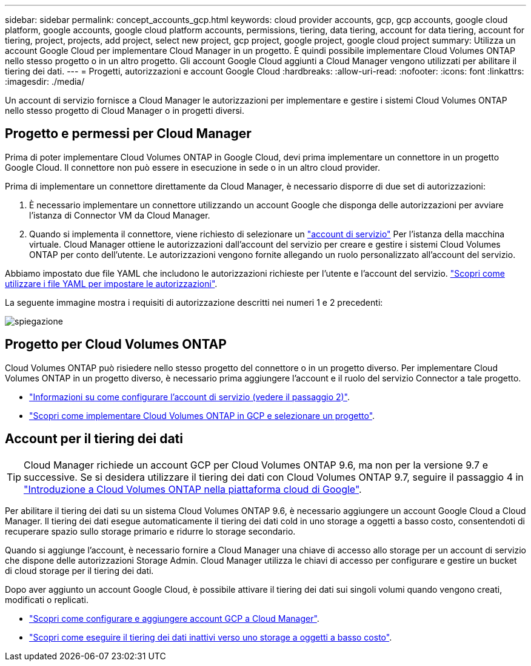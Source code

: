 ---
sidebar: sidebar 
permalink: concept_accounts_gcp.html 
keywords: cloud provider accounts, gcp, gcp accounts, google cloud platform, google accounts, google cloud platform accounts, permissions, tiering, data tiering, account for data tiering, account for tiering, project, projects, add project, select new project, gcp project, google project, google cloud project 
summary: Utilizza un account Google Cloud per implementare Cloud Manager in un progetto. È quindi possibile implementare Cloud Volumes ONTAP nello stesso progetto o in un altro progetto. Gli account Google Cloud aggiunti a Cloud Manager vengono utilizzati per abilitare il tiering dei dati. 
---
= Progetti, autorizzazioni e account Google Cloud
:hardbreaks:
:allow-uri-read: 
:nofooter: 
:icons: font
:linkattrs: 
:imagesdir: ./media/


[role="lead"]
Un account di servizio fornisce a Cloud Manager le autorizzazioni per implementare e gestire i sistemi Cloud Volumes ONTAP nello stesso progetto di Cloud Manager o in progetti diversi.



== Progetto e permessi per Cloud Manager

Prima di poter implementare Cloud Volumes ONTAP in Google Cloud, devi prima implementare un connettore in un progetto Google Cloud. Il connettore non può essere in esecuzione in sede o in un altro cloud provider.

Prima di implementare un connettore direttamente da Cloud Manager, è necessario disporre di due set di autorizzazioni:

. È necessario implementare un connettore utilizzando un account Google che disponga delle autorizzazioni per avviare l'istanza di Connector VM da Cloud Manager.
. Quando si implementa il connettore, viene richiesto di selezionare un https://cloud.google.com/iam/docs/service-accounts["account di servizio"^] Per l'istanza della macchina virtuale. Cloud Manager ottiene le autorizzazioni dall'account del servizio per creare e gestire i sistemi Cloud Volumes ONTAP per conto dell'utente. Le autorizzazioni vengono fornite allegando un ruolo personalizzato all'account del servizio.


Abbiamo impostato due file YAML che includono le autorizzazioni richieste per l'utente e l'account del servizio. link:task_creating_connectors_gcp.html["Scopri come utilizzare i file YAML per impostare le autorizzazioni"].

La seguente immagine mostra i requisiti di autorizzazione descritti nei numeri 1 e 2 precedenti:

image:diagram_permissions_gcp.png["spiegazione"]



== Progetto per Cloud Volumes ONTAP

Cloud Volumes ONTAP può risiedere nello stesso progetto del connettore o in un progetto diverso. Per implementare Cloud Volumes ONTAP in un progetto diverso, è necessario prima aggiungere l'account e il ruolo del servizio Connector a tale progetto.

* link:task_creating_connectors_gcp.html#setting-up-gcp-permissions-to-create-a-connector["Informazioni su come configurare l'account di servizio (vedere il passaggio 2)"].
* link:task_deploying_gcp.html["Scopri come implementare Cloud Volumes ONTAP in GCP e selezionare un progetto"].




== Account per il tiering dei dati


TIP: Cloud Manager richiede un account GCP per Cloud Volumes ONTAP 9.6, ma non per la versione 9.7 e successive. Se si desidera utilizzare il tiering dei dati con Cloud Volumes ONTAP 9.7, seguire il passaggio 4 in link:task_getting_started_gcp.html["Introduzione a Cloud Volumes ONTAP nella piattaforma cloud di Google"].

Per abilitare il tiering dei dati su un sistema Cloud Volumes ONTAP 9.6, è necessario aggiungere un account Google Cloud a Cloud Manager. Il tiering dei dati esegue automaticamente il tiering dei dati cold in uno storage a oggetti a basso costo, consentendoti di recuperare spazio sullo storage primario e ridurre lo storage secondario.

Quando si aggiunge l'account, è necessario fornire a Cloud Manager una chiave di accesso allo storage per un account di servizio che dispone delle autorizzazioni Storage Admin. Cloud Manager utilizza le chiavi di accesso per configurare e gestire un bucket di cloud storage per il tiering dei dati.

Dopo aver aggiunto un account Google Cloud, è possibile attivare il tiering dei dati sui singoli volumi quando vengono creati, modificati o replicati.

* link:task_adding_gcp_accounts.html["Scopri come configurare e aggiungere account GCP a Cloud Manager"].
* link:task_tiering.html["Scopri come eseguire il tiering dei dati inattivi verso uno storage a oggetti a basso costo"].

